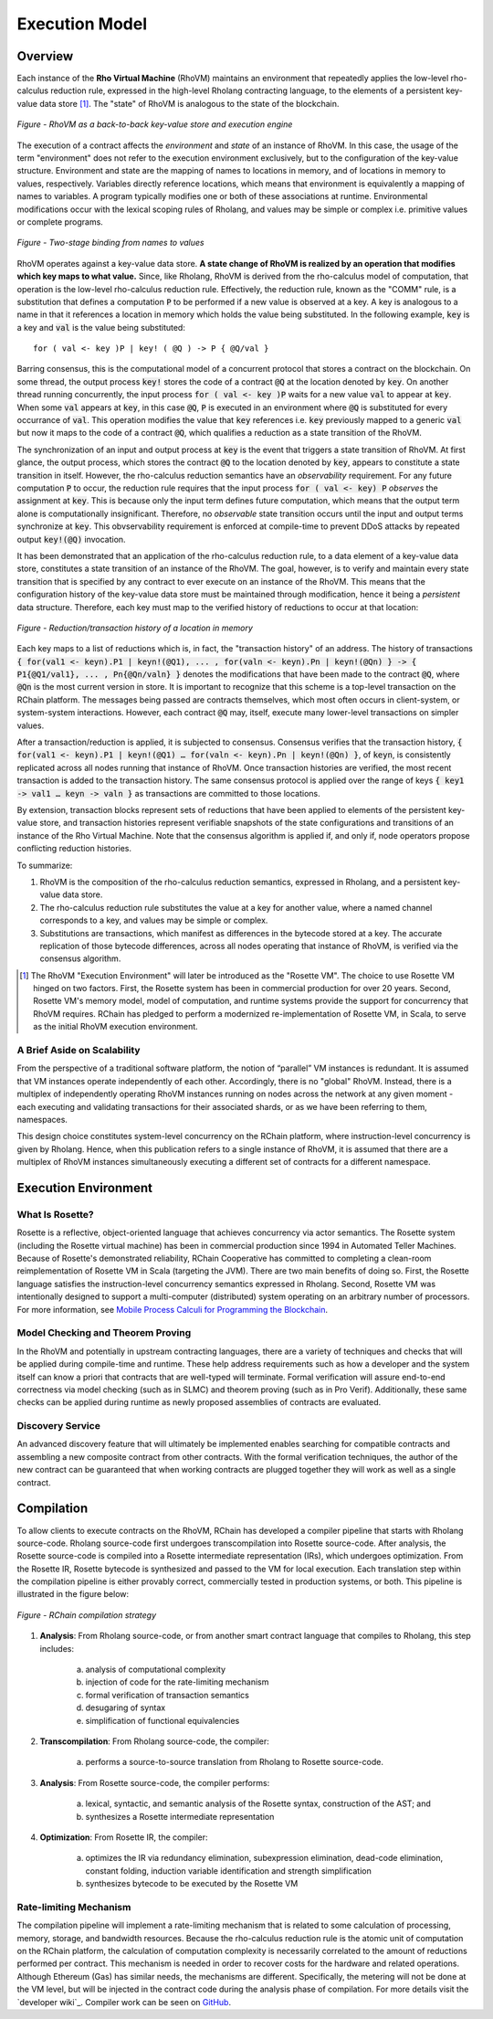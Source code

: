 .. _rhovm:

******************************************************************
Execution Model
******************************************************************

Overview
==================================================================

Each instance of the **Rho Virtual Machine** (RhoVM) maintains an environment that repeatedly applies the low-level rho-calculus reduction rule, expressed in the high-level Rholang contracting language, to the elements of a persistent key-value data store [#]_. The "state" of RhoVM is analogous to the state of the blockchain.


.. figure:: ../img/execution_storage.png
    :width: 965
    :scale: 50
    :align: center
    
    *Figure - RhoVM as a back-to-back key-value store and execution engine*
   

The execution of a contract affects the *environment* and *state* of an instance of RhoVM. In this case, the usage of the term "environment" does not refer to the execution environment exclusively, but to the configuration of the key-value structure. Environment and state are the mapping of names to locations in memory, and of locations in memory to values, respectively. Variables directly reference locations, which means that environment is equivalently a mapping of names to variables. A program typically modifies one or both of these associations at runtime. Environmental modifications occur with the lexical scoping rules of Rholang, and values may be simple or complex i.e. primitive values or complete programs.


.. figure:: ../img/bindings_diagram.png
    :align: center
    :scale: 40
    :width: 1017
    
    *Figure - Two-stage binding from names to values*


RhoVM operates against a key-value data store. **A state change of RhoVM is realized by an operation that modifies which key maps to what value.** Since, like Rholang, RhoVM is derived from the rho-calculus model of computation, that operation is the low-level rho-calculus reduction rule. Effectively, the reduction rule, known as the "COMM" rule, is a substitution that defines a computation :code:`P` to be performed if a new value is observed at a key. A key is analogous to a name in that it references a location in memory which holds the value being substituted. In the following example, :code:`key` is a key and :code:`val` is the value being substituted:


::


    for ( val <- key )P | key! ( @Q ) -> P { @Q/val }


Barring consensus, this is the computational model of a concurrent protocol that stores a contract on the blockchain. On some thread, the output process :code:`key!` stores the code of a contract :code:`@Q` at the location denoted by :code:`key`. On another thread running concurrently, the input process :code:`for ( val <- key )P` waits for a new value :code:`val` to appear at :code:`key`. When some :code:`val` appears at :code:`key`, in this case :code:`@Q`, :code:`P` is executed in an environment where :code:`@Q` is substituted for every occurrance of :code:`val`. This operation modifies the value that :code:`key` references i.e. :code:`key` previously mapped to a generic :code:`val` but now it maps to the code of a contract :code:`@Q`, which qualifies a reduction as a state transition of the RhoVM.


.. figure:: ../img/io_binding.png
    :align: center
    :width: 1650
	:scale: 80
    
    *Figure - Reduction effecting a key-value data store*


The synchronization of an input and output process at :code:`key` is the event that triggers a state transition of RhoVM. At first glance, the output process, which stores the contract :code:`@Q` to the location denoted by :code:`key`, appears to constitute a state transition in itself. However, the rho-calculus reduction semantics have an *observability* requirement. For any future computation :code:`P` to occur, the reduction rule requires that the input process :code:`for ( val <- key) P` *observes* the assignment at :code:`key`. This is because only the input term defines future computation, which means that the output term alone is computationally insignificant. Therefore, no *observable* state transition occurs until the input and output terms synchronize at :code:`key`. This obvservability requirement is enforced at compile-time to prevent DDoS attacks by repeated output :code:`key!(@Q)` invocation.

It has been demonstrated that an application of the rho-calculus reduction rule, to a data element of a key-value data store, constitutes a state transition of an instance of the RhoVM. The goal, however, is to verify and maintain every state transition that is specified by any contract to ever execute on an instance of the RhoVM. This means that the configuration history of the key-value data store must be maintained through modification, hence it being a *persistent* data structure. Therefore, each key must map to the verified history of reductions to occur at that location:


.. figure:: ../img/transaction_history.png
    :align: center
    :width: 2175
    :scale: 30
    
    *Figure - Reduction/transaction history of a location in memory*


Each key maps to a list of reductions which is, in fact, the "transaction history" of an address. The history of transactions :code:`{ for(val1 <- keyn).P1 | keyn!(@Q1), ... , for(valn <- keyn).Pn | keyn!(@Qn) } -> { P1{@Q1/val1}, ... , Pn{@Qn/valn} }` denotes the modifications that have been made to the contract :code:`@Q`, where :code:`@Qn` is the most current version in store. It is important to recognize that this scheme is a top-level transaction on the RChain platform. The messages being passed are contracts themselves, which most often occurs in client-system, or system-system interactions. However, each contract :code:`@Q` may, itself, execute many lower-level transactions on simpler values.

After a transaction/reduction is applied, it is subjected to consensus. Consensus verifies that the transaction history, :code:`{ for(val1 <- keyn).P1 | keyn!(@Q1) … for(valn <- keyn).Pn | keyn!(@Qn) }`, of :code:`keyn`, is consistently replicated across all nodes running that instance of RhoVM. Once transaction histories are verified, the most recent transaction is added to the transaction history. The same consensus protocol is applied over the range of keys :code:`{ key1 -> val1 … keyn -> valn }` as transactions are committed to those locations.

By extension, transaction blocks represent sets of reductions that have been applied to elements of the persistent key-value store, and transaction histories represent verifiable snapshots of the state configurations and transitions of an instance of the Rho Virtual Machine. Note that the consensus algorithm is applied if, and only if, node operators propose conflicting reduction histories.

To summarize:

1. RhoVM is the composition of the rho-calculus reduction semantics, expressed in Rholang, and a persistent key-value data store. 
2. The rho-calculus reduction rule substitutes the value at a key for another value, where a named channel corresponds to a key, and values may be simple or complex.
3. Substitutions are transactions, which manifest as differences in the bytecode stored at a key. The accurate replication of those bytecode differences, across all nodes operating that instance of RhoVM, is verified via the consensus algorithm.

.. [#] The RhoVM "Execution Environment" will later be introduced as the "Rosette VM". The choice to use Rosette VM hinged on two factors. First, the Rosette system has been in commercial production for over 20 years. Second, Rosette VM's memory model, model of computation, and runtime systems provide the support for concurrency that RhoVM requires. RChain has pledged to perform a modernized re-implementation of Rosette VM, in Scala, to serve as the initial RhoVM execution environment.

A Brief Aside on Scalability
-------------------------------------------------------------------

From the perspective of a traditional software platform, the notion of “parallel” VM instances is redundant. It is assumed that VM instances operate independently of each other. Accordingly, there is no "global" RhoVM. Instead, there is a multiplex of independently operating RhoVM instances running on nodes across the network at any given moment - each executing and validating transactions for their associated shards, or as we have been referring to them, namespaces.

This design choice constitutes system-level concurrency on the RChain platform, where instruction-level concurrency is given by Rholang. Hence, when this publication refers to a single instance of RhoVM, it is assumed that there are a multiplex of RhoVM instances simultaneously executing a different set of contracts for a different namespace.

Execution Environment
================================================

What Is Rosette?
------------------------------------------------

Rosette is a reflective, object-oriented language that achieves concurrency via actor semantics. The Rosette system (including the Rosette virtual machine) has been in commercial production since 1994 in Automated Teller Machines. Because of Rosette's demonstrated reliability, RChain Cooperative has committed to completing a clean-room reimplementation of Rosette VM in Scala (targeting the JVM). There are two main benefits of doing so. First, the Rosette language satisfies the instruction-level concurrency semantics expressed in Rholang. Second, Rosette VM was intentionally designed to support a multi-computer (distributed) system operating on an arbitrary number of processors. For more information, see `Mobile Process Calculi for Programming the Blockchain`_.

.. _Mobile Process Calculi for Programming the Blockchain: http://mobile-process-calculi-for-programming-the-new-blockchain.readthedocs.io/en/latest/

Model Checking and Theorem Proving
----------------------------------------------------

In the RhoVM and potentially in upstream contracting languages, there are a variety of techniques and checks that will be applied during compile-time and runtime. These help address requirements such as how a developer and the system itself can know a priori that contracts that are well-typed will terminate. Formal verification will assure end-to-end correctness via model checking (such as in SLMC) and theorem proving (such as in Pro Verif). Additionally, these same checks can be applied during runtime as newly proposed assemblies of contracts are evaluated.

Discovery Service
----------------------------------------------------

An advanced discovery feature that will ultimately be implemented enables searching for compatible contracts and assembling a new composite contract from other contracts. With the formal verification techniques, the author of the new contract can be guaranteed that when working contracts are plugged together they will work as well as a single contract.

Compilation
================================================

To allow clients to execute contracts on the RhoVM, RChain has developed a compiler pipeline that starts with Rholang source-code. Rholang source-code first undergoes transcompilation into Rosette source-code. After analysis, the Rosette source-code is compiled into a Rosette intermediate representation (IRs), which undergoes optimization. From the Rosette IR, Rosette bytecode is synthesized and passed to the VM for local execution. Each translation step within the compilation pipeline is either provably correct, commercially tested in production systems, or both. This pipeline is illustrated in the figure below:


.. figure:: ../img/compilation_strategy.png
    :width: 1109
    :align: center
    :scale: 40
    
    *Figure - RChain compilation strategy*
    
 
1. **Analysis**: From Rholang source-code, or from another smart contract language that compiles to Rholang, this step includes:

    a) analysis of computational complexity
    b) injection of code for the rate-limiting mechanism
    c) formal verification of transaction semantics
    d) desugaring of syntax
    e) simplification of functional equivalencies

2. **Transcompilation**: From Rholang source-code, the compiler:

    a) performs a source-to-source translation from Rholang to Rosette source-code.

3. **Analysis**: From Rosette source-code, the compiler performs:
    
    a) lexical, syntactic, and semantic analysis of the Rosette syntax, construction of the AST; and
    b) synthesizes a Rosette intermediate representation

4. **Optimization**: From Rosette IR, the compiler:

    a) optimizes the IR via redundancy elimination, subexpression elimination, dead-code elimination, constant folding, induction variable identification and strength simplification
    b) synthesizes bytecode to be executed by the Rosette VM
    
Rate-limiting Mechanism
---------------------------------------------------

The compilation pipeline will implement a rate-limiting mechanism that is related to some calculation of processing, memory, storage, and bandwidth resources. Because the rho-calculus reduction rule is the atomic unit of computation on the RChain platform, the calculation of computation complexity is necessarily correlated to the amount of reductions performed per contract. This mechanism is needed in order to recover costs for the hardware and related operations. Although Ethereum (Gas) has similar needs, the mechanisms are different. Specifically, the metering will not be done at the VM level, but will be injected in the contract code during the analysis phase of compilation.
For more details visit the `developer wiki`_. Compiler work can be seen on `GitHub`_.

.. _GitHub: https://github.com/rchain/rchain/tree/master/rholang
.. developer wiki: https://rchain.atlassian.net/wiki/spaces/CORE/overview


